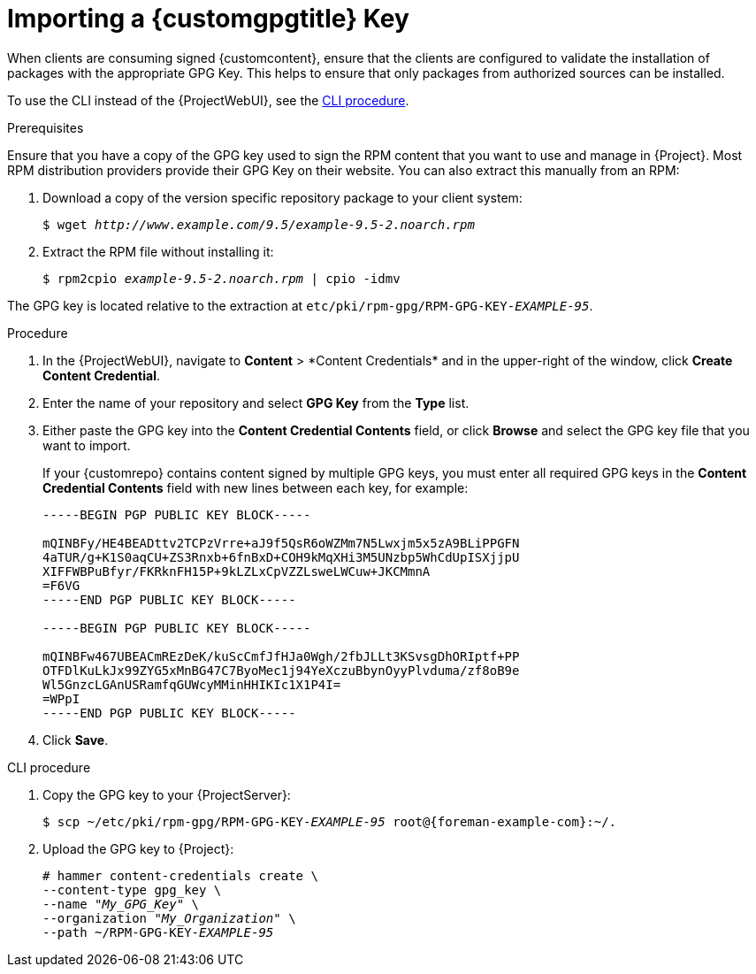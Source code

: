 [id="Importing_a_Custom_GPG_Key_{context}"]
= Importing a {customgpgtitle} Key

When clients are consuming signed {customcontent}, ensure that the clients are configured to validate the installation of packages with the appropriate GPG Key.
This helps to ensure that only packages from authorized sources can be installed.

ifdef::satellite[]
Red Hat content is already configured with the appropriate GPG key and thus GPG Key management of Red Hat Repositories is not supported.
endif::[]

To use the CLI instead of the {ProjectWebUI}, see the xref:cli-importing-a-gpg-key[].

.Prerequisites
Ensure that you have a copy of the GPG key used to sign the RPM content that you want to use and manage in {Project}.
Most RPM distribution providers provide their GPG Key on their website.
You can also extract this manually from an RPM:

. Download a copy of the version specific repository package to your client system:
+
[options="nowrap" subs="+quotes"]
----
$ wget _http://www.example.com/9.5/example-9.5-2.noarch.rpm_
----
. Extract the RPM file without installing it:
+
[options="nowrap" subs="+quotes"]
----
$ rpm2cpio _example-9.5-2.noarch.rpm_ | cpio -idmv
----

The GPG key is located relative to the extraction at `etc/pki/rpm-gpg/RPM-GPG-KEY-_EXAMPLE-95_`.

.Procedure
. In the {ProjectWebUI}, navigate to *Content*{nbsp}>{nbsp}*Content Credentials* and in the upper-right of the window, click *Create Content Credential*.
. Enter the name of your repository and select *GPG Key* from the *Type* list.
. Either paste the GPG key into the *Content Credential Contents* field, or click *Browse* and select the GPG key file that you want to import.
+
If your {customrepo} contains content signed by multiple GPG keys, you must enter all required GPG keys in the *Content Credential Contents* field with new lines between each key, for example:
+
----
-----BEGIN PGP PUBLIC KEY BLOCK-----

mQINBFy/HE4BEADttv2TCPzVrre+aJ9f5QsR6oWZMm7N5Lwxjm5x5zA9BLiPPGFN
4aTUR/g+K1S0aqCU+ZS3Rnxb+6fnBxD+COH9kMqXHi3M5UNzbp5WhCdUpISXjjpU
XIFFWBPuBfyr/FKRknFH15P+9kLZLxCpVZZLsweLWCuw+JKCMmnA
=F6VG
-----END PGP PUBLIC KEY BLOCK-----

-----BEGIN PGP PUBLIC KEY BLOCK-----

mQINBFw467UBEACmREzDeK/kuScCmfJfHJa0Wgh/2fbJLLt3KSvsgDhORIptf+PP
OTFDlKuLkJx99ZYG5xMnBG47C7ByoMec1j94YeXczuBbynOyyPlvduma/zf8oB9e
Wl5GnzcLGAnUSRamfqGUWcyMMinHHIKIc1X1P4I=
=WPpI
-----END PGP PUBLIC KEY BLOCK-----
----
. Click *Save*.

[id="cli-importing-a-gpg-key"]
.CLI procedure

. Copy the GPG key to your {ProjectServer}:
+
[options="nowrap" subs="+quotes,attributes"]
----
$ scp ~/etc/pki/rpm-gpg/RPM-GPG-KEY-_EXAMPLE-95_ root@{foreman-example-com}:~/.
----
. Upload the GPG key to {Project}:
+
[options="nowrap" subs="+quotes"]
----
# hammer content-credentials create \
--content-type gpg_key \
--name "_My_GPG_Key_" \
--organization "_My_Organization_" \
--path ~/RPM-GPG-KEY-_EXAMPLE-95_
----
